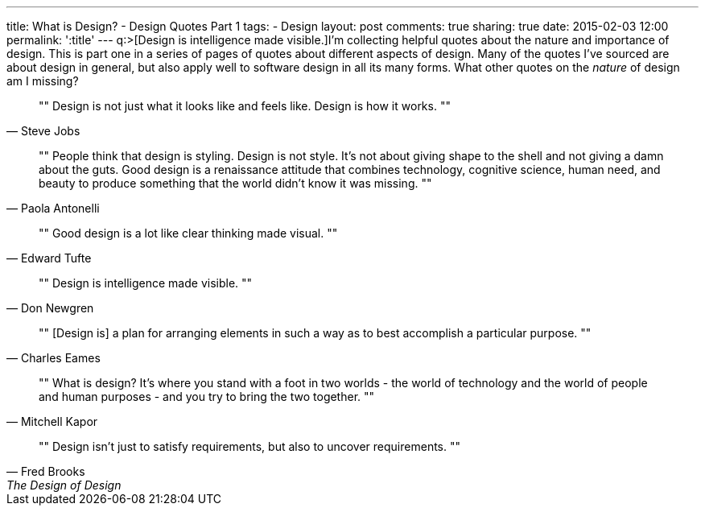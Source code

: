 ---
title: What is Design? - Design Quotes Part 1
tags:
- Design
layout: post
comments: true
sharing: true
date: 2015-02-03 12:00
permalink: ':title'
---
q:>[Design is intelligence made visible.]I'm collecting helpful quotes about the nature and importance of design. This is part one in a series of pages of quotes about different aspects of design. Many of the quotes I've sourced are about design in general, but also apply well to software design in all its many forms. What other quotes on the _nature_ of design am I missing?

[quote, Steve Jobs]
""
Design is not just what it looks like and feels like. Design is how it works.
""

[quote, Paola Antonelli]
""
People think that design is styling. Design is not style. It's not about giving shape to the shell and not giving a damn about the guts. Good design is a renaissance attitude that combines technology, cognitive science, human need, and beauty to produce something that the world didn't know it was missing.
""

[quote, Edward Tufte]
""
Good design is a lot like clear thinking made visual.
""

[quote, Don Newgren]
""
Design is intelligence made visible.
""

[quote, Charles Eames]
""
[Design is] a plan for arranging elements in such a way as to best accomplish a particular purpose.
""

[quote, Mitchell Kapor]
""
What is design? It's where you stand with a foot in two worlds - the world of technology and the world of people and human purposes - and you try to bring the two together.
""

[quote, Fred Brooks, The Design of Design]
""
Design isn’t just to satisfy requirements, but also to uncover requirements.
""
